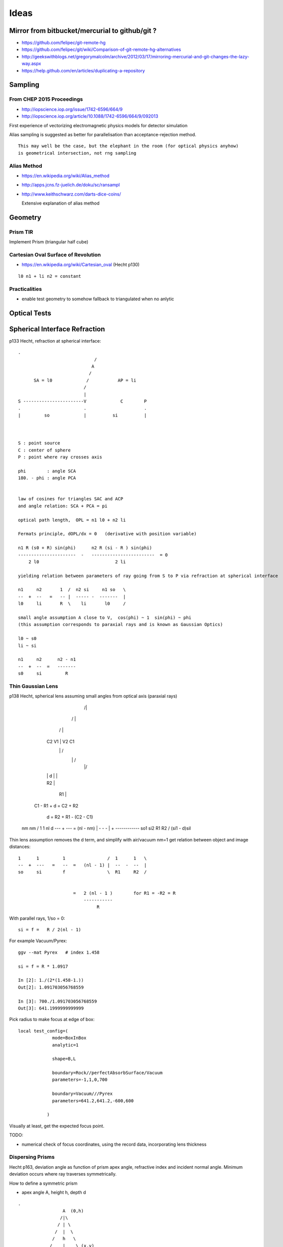 Ideas
=======










Mirror from bitbucket/mercurial to github/git ?
----------------------------------------------------


* https://github.com/felipec/git-remote-hg

* https://github.com/felipec/git/wiki/Comparison-of-git-remote-hg-alternatives

* http://geekswithblogs.net/gregorymalcolm/archive/2012/03/17/mirroring-mercurial-and-git-changes-the-lazy-way.aspx

* https://help.github.com/en/articles/duplicating-a-repository


Sampling
---------

From CHEP 2015 Proceedings 
~~~~~~~~~~~~~~~~~~~~~~~~~~~~


* http://iopscience.iop.org/issue/1742-6596/664/9
* http://iopscience.iop.org/article/10.1088/1742-6596/664/9/092013

First experience of vectorizing electromagnetic physics models for detector simulation

Alias sampling is suggested as better for parallelisation than acceptance-rejection 
method.

::

   This may well be the case, but the elephant in the room (for optical physics anyhow)
   is geometrical intersection, not rng sampling


Alias Method
~~~~~~~~~~~~~~

* https://en.wikipedia.org/wiki/Alias_method
* http://apps.jcns.fz-juelich.de/doku/sc/ransampl


* http://www.keithschwarz.com/darts-dice-coins/

  Extensive explanation of alias method


Geometry
----------

Prism TIR
~~~~~~~~~~~

Implement Prism (triangular half cube) 


Cartesian Oval Surface of Revolution
~~~~~~~~~~~~~~~~~~~~~~~~~~~~~~~~~~~~~~

* https://en.wikipedia.org/wiki/Cartesian_oval (Hecht p130)

::

  l0 n1 + li n2 = constant


Practicalities
~~~~~~~~~~~~~~~~

* enable test geometry to somehow fallback to triangulated when no anlytic




Optical Tests
--------------


Spherical Interface Refraction
------------------------------------


p133 Hecht, refraction at spherical interface::

    .                                  
                                 / 
                                A    
                               /
          SA = l0             /           AP = li
                             /
                             |
    S -----------------------V             C        P 
    .                        .                      .
    |         so             |          si          |     
        


    S : point source
    C : center of sphere
    P : point where ray crosses axis

    phi        : angle SCA
    180. - phi : angle PCA 


    law of cosines for triangles SAC and ACP
    and angle relation: SCA + PCA = pi
     
    optical path length,  OPL = n1 l0 + n2 li

    Fermats principle, dOPL/dx = 0   (derivative with position variable) 

    n1 R (s0 + R) sin(phi)      n2 R (si - R ) sin(phi) 
    ----------------------  -   ------------------------  = 0
        2 l0                             2 li

    yielding relation between parameters of ray going from S to P via refraction at spherical interface

    n1     n2       1  /  n2 si     n1 so   \
    --  +  --   =   -- |  ----- -  -------  | 
    l0     li       R  \    li       l0     /

    small angle assumption A close to V,  cos(phi) ~ 1  sin(phi) ~ phi 
    (this assumption corresponds to paraxial rays and is known as Gaussian Optics)

    l0 ~ s0   
    li ~ si

    n1     n2      n2 - n1
    --  +  --  =   -------
    s0     si         R




Thin Gaussian Lens
~~~~~~~~~~~~~~~~~~~


p138 Hecht, spherical lens assuming small angles from optical axis (paraxial rays)


                   /|\
                  / | \ 
                 /  |  \
        C2      V1  |  V2       C1 
                 \  |  /             
                  \ | /
                   \|/
             
        |       |   d   |        |

        |     R2        |

                |        R1      |
                          

     C1 - R1 + d = C2 + R2 

              d  = R2 + R1 - (C2 - C1)  




    nm      nm                /  1     1   \         nl d
    ---  +  ---  =  (nl - nm) |  -  -  -   |   +  ------------
    so1     si2               \  R1    R2  /      (si1 - d)sil


Thin lens assumption removes the d term, and simplify with air/vacuum nm=1 get
relation between object and image distances::

     1      1         1                /  1      1   \
     --  +  ---   =   --  =   (nl - 1) |  --  -  --  |  
     so     si        f                \  R1     R2  /

                          
                          =   2 (nl - 1 )        for R1 = -R2 = R       
                              -----------
                                   R          

With parallel rays, 1/so = 0::

     si = f =   R / 2(nl - 1)  

For example Vacuum/Pyrex::

    ggv --mat Pyrex   # index 1.458 

    si = f = R * 1.0917

    In [2]: 1./(2*(1.458-1.))
    Out[2]: 1.091703056768559

    In [3]: 700./1.091703056768559
    Out[3]: 641.1999999999999     
        

Pick radius to make focus at edge of box::

    local test_config=(
                 mode=BoxInBox
                 analytic=1

                 shape=B,L

                 boundary=Rock//perfectAbsorbSurface/Vacuum
                 parameters=-1,1,0,700

                 boundary=Vacuum///Pyrex 
                 parameters=641.2,641.2,-600,600

               )    


Visually at least, get the expected focus point.

TODO:

* numerical check of focus coordinates, using the record data, incorporating 
  lens thickness  



Dispersing Prisms
~~~~~~~~~~~~~~~~~~~

Hecht p163, deviation angle as function of prism apex angle, refractive index and incident normal angle.
Minimum deviation occurs where ray traverses symmetrically.

How to define a symmetric prism

* apex angle A, height h, depth d

::

   .                
                    A  (0,h)
                   /|\
                  / | \
                 /  |  \
                /   h   \
               /    |    \ (x,y)   
              M     |     N
             /      |      \
            C-------O-------B   
                           
                  (0,0)     
         (-a/2,0)         (a/2, 0)

   
     angles B = C = (180 - A)/2



                  a/2
     tan(A/2) = --------
                   h

     a/2 = h tan(A/2)

     need plane eqns of faces
                                      
     AB direction : ( 0, h) - (a/2, 0)  = (-a/2, h)    ON direction (h, a/2)
     AC direction : ( 0, h) - (-a/2, 0) = ( a/2, h)    OM direction (h, -a/2)
 
     (-a/2, h ).( h, a/2 ) = 0 



     ON. A = (h, a/2)  . (0, h ) =  ah/2
     OM. A = (h, -a/2) . (0, h ) = -ah/2


     hmm can I calc the planes whilst calulating the bounds... 

     plane N 
         (h, a/2, 0 )     ah/2

     plane M
         (h, -a/2, 0)     -ah/2
    
     plane O
         (0, -1,  0)       0

     plane F
         (0,  0,  1)       d/2

     plane B
         (0,  0, -1)      -d/2





     plane containing 

     A    (0,  h,0)
     B    (a/2,0,0)
     B'   (a/2,0,d)


         


     







Dispersion
~~~~~~~~~~~

* dispersion angle calculation yields refractive index, so
  predict the refractive index as a function of wavelength 
  from the angle and compare 

  * or fabricate a material with a linear refractive index  



